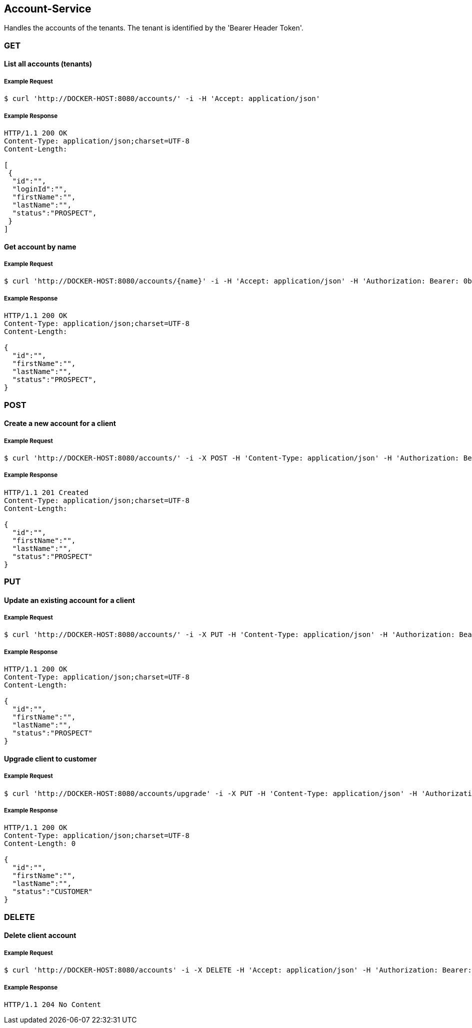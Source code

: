 [account]
== Account-Service

Handles the accounts of the tenants.
The tenant is identified by the 'Bearer Header Token'.

=== GET

==== List all accounts (tenants)

===== Example Request
[source,bash,options="nowrap"]
----
$ curl 'http://DOCKER-HOST:8080/accounts/' -i -H 'Accept: application/json'
----

===== Example Response
[source,http,options="nowrap"]
----
HTTP/1.1 200 OK
Content-Type: application/json;charset=UTF-8
Content-Length:

[
 {
  "id":"",
  "loginId":"",
  "firstName":"",
  "lastName":"",
  "status":"PROSPECT",
 }
]

----

==== Get account by name

===== Example Request
[source,bash,options="nowrap"]
----
$ curl 'http://DOCKER-HOST:8080/accounts/{name}' -i -H 'Accept: application/json' -H 'Authorization: Bearer: 0b79bab50daca910b000d4f1a2b675d604257e42'
----
===== Example Response
[source,http,options="nowrap"]
----
HTTP/1.1 200 OK
Content-Type: application/json;charset=UTF-8
Content-Length:

{
  "id":"",
  "firstName":"",
  "lastName":"",
  "status":"PROSPECT",
}

----

=== POST

==== Create a new account for a client

===== Example Request
[source,bash,options="nowrap"]
----
$ curl 'http://DOCKER-HOST:8080/accounts/' -i -X POST -H 'Content-Type: application/json' -H 'Authorization: Bearer: 0b79bab50daca910b000d4f1a2b675d604257e42' -d '{"firstName":"", "lastName":""}'
----

===== Example Response
[source,http,options="nowrap"]
----
HTTP/1.1 201 Created
Content-Type: application/json;charset=UTF-8
Content-Length:

{
  "id":"",
  "firstName":"",
  "lastName":"",
  "status":"PROSPECT"
}
----

=== PUT

==== Update an existing account for a client

===== Example Request
[source,bash,options="nowrap"]
----
$ curl 'http://DOCKER-HOST:8080/accounts/' -i -X PUT -H 'Content-Type: application/json' -H 'Authorization: Bearer: 0b79bab50daca910b000d4f1a2b675d604257e42' -d '{"firstName":"", "lastName":""}'
----

===== Example Response
[source,http,options="nowrap"]
----
HTTP/1.1 200 OK
Content-Type: application/json;charset=UTF-8
Content-Length:

{
  "id":"",
  "firstName":"",
  "lastName":"",
  "status":"PROSPECT"
}
----

==== Upgrade client to customer

===== Example Request
[source,bash,options="nowrap"]
----
$ curl 'http://DOCKER-HOST:8080/accounts/upgrade' -i -X PUT -H 'Content-Type: application/json' -H 'Authorization: Bearer: 0b79bab50daca910b000d4f1a2b675d604257e42'
----

===== Example Response
[source,http,options="nowrap"]
----
HTTP/1.1 200 OK
Content-Type: application/json;charset=UTF-8
Content-Length: 0

{
  "id":"",
  "firstName":"",
  "lastName":"",
  "status":"CUSTOMER"
}
----

=== DELETE

==== Delete client account

===== Example Request
[source,bash,options="nowrap"]
----
$ curl 'http://DOCKER-HOST:8080/accounts' -i -X DELETE -H 'Accept: application/json' -H 'Authorization: Bearer: 0b79bab50daca910b000d4f1a2b675d604257e42'
----
===== Example Response
[source,http,options="nowrap"]
----
HTTP/1.1 204 No Content

----

